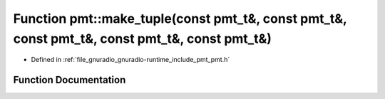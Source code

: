 .. _exhale_function_namespacepmt_1ae142f14c0c1bc7a4d333cdd30b701b70:

Function pmt::make_tuple(const pmt_t&, const pmt_t&, const pmt_t&, const pmt_t&, const pmt_t&)
==============================================================================================

- Defined in :ref:`file_gnuradio_gnuradio-runtime_include_pmt_pmt.h`


Function Documentation
----------------------


.. doxygenfunction:: pmt::make_tuple(const pmt_t&, const pmt_t&, const pmt_t&, const pmt_t&, const pmt_t&)
   :project: gnuradio